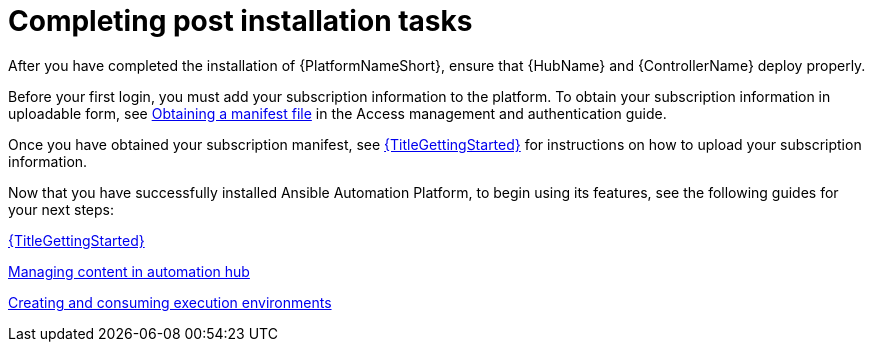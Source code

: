 [id="completing-post-installation-tasks_{context}"]

= Completing post installation tasks

[role="_abstract"]

After you have completed the installation of {PlatformNameShort}, ensure that {HubName} and {ControllerName} deploy properly.

Before your first login, you must add your subscription information to the platform. To obtain your subscription information in uploadable form, see link:https://docs.redhat.com/en/documentation/red_hat_ansible_automation_platform/2.5/html/red_hat_ansible_automation_platform_operations_guide/assembly-aap-obtain-manifest-files#assembly-aap-obtain-manifest-files[Obtaining a manifest file] in the Access management and authentication guide.

Once you have obtained your subscription manifest, see link:https://docs.redhat.com/en/documentation/red_hat_ansible_automation_platform/2.5/html/getting_started/with/Ansible_automation_platform[{TitleGettingStarted}] for instructions on how to upload your subscription information.

Now that you have successfully installed Ansible Automation Platform, to begin using its features, see the following guides for your next steps:

link:https://docs.redhat.com/en/documentation/red_hat_ansible_automation_platform/2.5/html/getting_started/with/Ansible_automation_platform[{TitleGettingStarted}]

link:https://docs.redhat.com/en/documentation/red_hat_ansible_automation_platform/2.5/html/managing_content_in_automation_hub/index[Managing content in automation hub]

link:https://docs.redhat.com/en/documentation/red_hat_ansible_automation_platform/2.5/html/creating_and_consuming_execution_environments/index[Creating and consuming execution environments]
